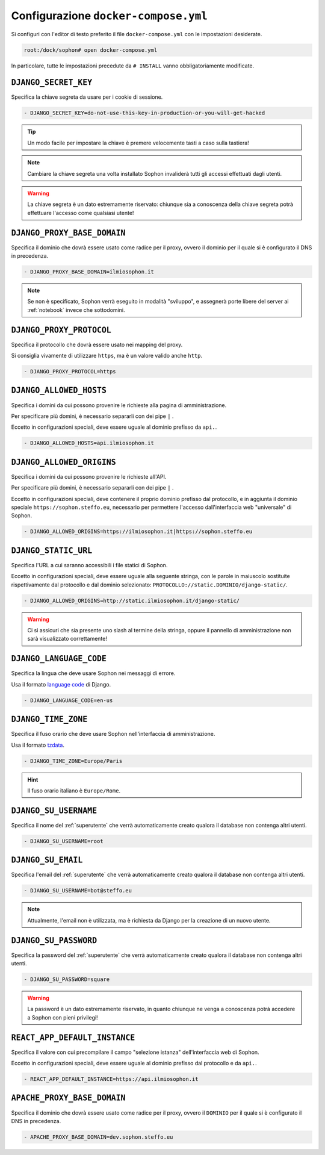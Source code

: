 Configurazione ``docker-compose.yml``
=====================================

Si configuri con l'editor di testo preferito il file ``docker-compose.yml`` con le impostazioni desiderate.

.. code-block:: console

   root:/dock/sophon# open docker-compose.yml

In particolare, tutte le impostazioni precedute da ``# INSTALL`` vanno obbligatoriamente modificate.


``DJANGO_SECRET_KEY``
---------------------

Specifica la chiave segreta da usare per i cookie di sessione.

.. code-block:: yaml

   - DJANGO_SECRET_KEY=do-not-use-this-key-in-production-or-you-will-get-hacked

.. tip::

   Un modo facile per impostare la chiave è premere velocemente tasti a caso sulla tastiera!

.. note::

   Cambiare la chiave segreta una volta installato Sophon invaliderà tutti gli accessi effettuati dagli utenti.

.. warning::

   La chiave segreta è un dato estremamente riservato: chiunque sia a conoscenza della chiave segreta potrà effettuare l'accesso come qualsiasi utente!

.. seealso::

   `SECRET_KEY <https://docs.djangoproject.com/en/3.2/ref/settings/#std:setting-SECRET_KEY>`_ nella documentazione di Django.


``DJANGO_PROXY_BASE_DOMAIN``
----------------------------

Specifica il dominio che dovrà essere usato come radice per il proxy, ovvero il dominio per il quale si è configurato il DNS in precedenza.

.. code-block:: yaml

   - DJANGO_PROXY_BASE_DOMAIN=ilmiosophon.it

.. note::

   Se non è specificato, Sophon verrà eseguito in modalità "sviluppo", e assegnerà porte libere del server ai :ref:`notebook` invece che sottodomini.

.. seealso::

   L'opzione :ref:`\`\`APACHE_PROXY_BASE_DOMAIN\`\`` più avanti in questa guida, che deve coincidere con questo valore.


``DJANGO_PROXY_PROTOCOL``
-------------------------

Specifica il protocollo che dovrà essere usato nei mapping del proxy.

Si consiglia vivamente di utilizzare ``https``, ma è un valore valido anche ``http``.

.. code-block:: yaml

   - DJANGO_PROXY_PROTOCOL=https


``DJANGO_ALLOWED_HOSTS``
------------------------

Specifica i domini da cui possono provenire le richieste alla pagina di amministrazione.

Per specificare più domini, è necessario separarli con dei pipe ``|`` .

Eccetto in configurazioni speciali, deve essere uguale al dominio prefisso da ``api.``.

.. code-block:: yaml

   - DJANGO_ALLOWED_HOSTS=api.ilmiosophon.it

.. seealso::

   `ALLOWED_HOSTS <https://docs.djangoproject.com/en/3.2/ref/settings/#allowed-hosts>`_ nella documentazione di Django


``DJANGO_ALLOWED_ORIGINS``
--------------------------

Specifica i domini da cui possono provenire le richieste all'API.

Per specificare più domini, è necessario separarli con dei pipe ``|`` .

Eccetto in configurazioni speciali, deve contenere il proprio dominio prefisso dal protocollo, e in aggiunta il dominio speciale ``https://sophon.steffo.eu``, necessario per permettere l'accesso dall'interfaccia web "universale" di Sophon.

.. code-block:: yaml

   - DJANGO_ALLOWED_ORIGINS=https://ilmiosophon.it|https://sophon.steffo.eu

.. seealso::

   `Access-Control-Allow-Origin <https://developer.mozilla.org/en-US/docs/Web/HTTP/Headers/Access-Control-Allow-Origin>`_ su MDN


``DJANGO_STATIC_URL``
---------------------

Specifica l'URL a cui saranno accessibili i file statici di Sophon.

Eccetto in configurazioni speciali, deve essere uguale alla seguente stringa, con le parole in maiuscolo sostituite rispettivamente dal protocollo e dal dominio selezionato: ``PROTOCOLLO://static.DOMINIO/django-static/``.

.. code-block:: yaml

   - DJANGO_ALLOWED_ORIGINS=http://static.ilmiosophon.it/django-static/

.. warning::

   Ci si assicuri che sia presente uno slash al termine della stringa, oppure il pannello di amministrazione non sarà visualizzato correttamente!

.. seealso::

   `STATIC_URL <https://docs.djangoproject.com/en/3.2/ref/settings/#std:setting-STATIC_URL>`_ nella documentazione di Django


``DJANGO_LANGUAGE_CODE``
------------------------

Specifica la lingua che deve usare Sophon nei messaggi di errore.

Usa il formato `language code`_ di Django.

.. code-block:: yaml

   - DJANGO_LANGUAGE_CODE=en-us

.. seealso::

   `LANGUAGE_CODE <https://docs.djangoproject.com/en/3.2/ref/settings/#language-code>`_ nella documentazione di Django

.. _language code: https://docs.djangoproject.com/en/3.2/topics/i18n/#term-language-code


``DJANGO_TIME_ZONE``
--------------------

Specifica il fuso orario che deve usare Sophon nell'interfaccia di amministrazione.

Usa il formato `tzdata`_.

.. code-block:: yaml

   - DJANGO_TIME_ZONE=Europe/Paris

.. hint::

   Il fuso orario italiano è ``Europe/Rome``.

.. _tzdata: https://en.wikipedia.org/wiki/List_of_tz_database_time_zones


``DJANGO_SU_USERNAME``
----------------------

Specifica il nome del :ref:`superutente` che verrà automaticamente creato qualora il database non contenga altri utenti.

.. code-block:: yaml

   - DJANGO_SU_USERNAME=root


``DJANGO_SU_EMAIL``
-------------------

Specifica l'email del :ref:`superutente` che verrà automaticamente creato qualora il database non contenga altri utenti.

.. code-block:: yaml

   - DJANGO_SU_USERNAME=bot@steffo.eu

.. note::

   Attualmente, l'email non è utilizzata, ma è richiesta da Django per la creazione di un nuovo utente.


``DJANGO_SU_PASSWORD``
----------------------

Specifica la password del :ref:`superutente` che verrà automaticamente creato qualora il database non contenga altri utenti.

.. code-block:: yaml

   - DJANGO_SU_PASSWORD=square

.. warning::

   La password è un dato estremamente riservato, in quanto chiunque ne venga a conoscenza potrà accedere a Sophon con pieni privilegi!


``REACT_APP_DEFAULT_INSTANCE``
------------------------------

Specifica il valore con cui precompilare il campo "selezione istanza" dell'interfaccia web di Sophon.

Eccetto in configurazioni speciali, deve essere uguale al dominio prefisso dal protocollo e da ``api.``.

.. code-block:: yaml

   - REACT_APP_DEFAULT_INSTANCE=https://api.ilmiosophon.it


``APACHE_PROXY_BASE_DOMAIN``
----------------------------

Specifica il dominio che dovrà essere usato come radice per il proxy, ovvero il ``DOMINIO`` per il quale si è configurato il DNS in precedenza.

.. code-block:: yaml

   - APACHE_PROXY_BASE_DOMAIN=dev.sophon.steffo.eu

.. seealso::

   L'opzione :ref:`\`\`DJANGO_PROXY_BASE_DOMAIN\`\`` più indietro in questa guida, che deve coincidere con questo valore.